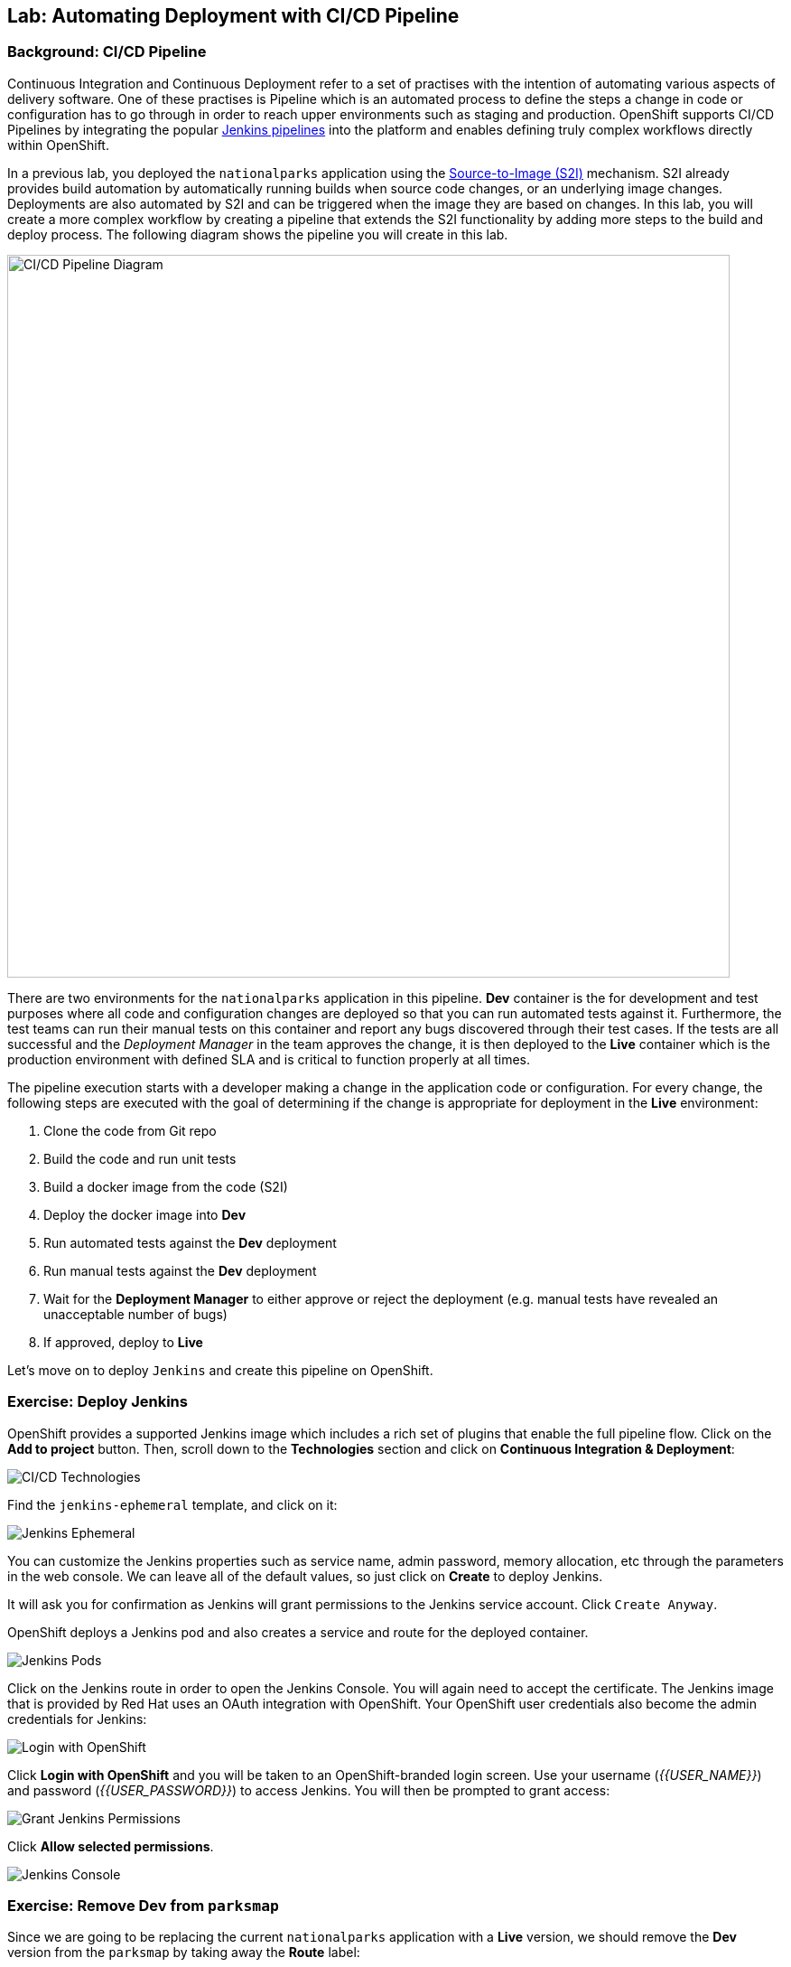 ## Lab: Automating Deployment with CI/CD Pipeline

### Background: CI/CD Pipeline
Continuous Integration and Continuous Deployment refer to a set of practises with
the intention of automating various aspects of delivery software. One of these
practises is Pipeline which is an automated process to define the steps a change
in code or configuration has to go through in order to reach upper environments
such as staging and production. OpenShift supports CI/CD Pipelines by integrating
the popular https://jenkins.io/doc/book/pipeline/overview/[Jenkins pipelines] into
the platform and enables defining truly complex workflows directly within OpenShift.

In a previous lab, you deployed the `nationalparks` application using the
https://{{DOCS_URL}}/latest/architecture/core_concepts/builds_and_image_streams.html#source-build[Source-to-Image (S2I)]
mechanism. S2I already provides build automation by automatically running builds
when source code changes, or an underlying image changes. Deployments are also automated
by S2I and can be triggered when the image they are based on changes. In this lab,
you will create a more complex workflow by creating a pipeline that extends the S2I
functionality by adding more steps to the build and deploy process. The following
diagram shows the pipeline you will create in this lab.

image::pipeline-diagram.png[CI/CD Pipeline Diagram,800,align="center"]

There are two environments for the `nationalparks` application in this pipeline.
*Dev* container is the for development and test purposes where all code and
configuration changes are deployed so that you can run automated tests against it.
Furthermore, the test teams can run their manual tests on this container and
report any bugs discovered through their test cases. If the tests are all successful
and the _Deployment Manager_ in the team approves the change, it is then deployed to the
*Live* container which is the production environment with defined SLA and is
critical to function properly at all times.

The pipeline execution starts with a developer making a change in the application
code or configuration. For every change, the following steps are executed with the
goal of determining if the change is appropriate for deployment in the *Live*
environment:

. Clone the code from Git repo
. Build the code and run unit tests
. Build a docker image from the code (S2I)
. Deploy the docker image into *Dev*
. Run automated tests against the *Dev* deployment
. Run manual tests against the *Dev* deployment
. Wait for the *Deployment Manager* to either approve or reject the deployment (e.g. manual tests have revealed an unacceptable number of bugs)
. If approved, deploy to *Live*

Let's move on to deploy `Jenkins` and create this pipeline on OpenShift.

### Exercise: Deploy Jenkins

OpenShift provides a supported Jenkins image which includes a rich set of
plugins that enable the full pipeline flow. Click on the *Add to project*
button. Then, scroll down to the *Technologies* section and click on *Continuous
Integration & Deployment*:

image::pipeline-technologies.png[CI/CD Technologies]

Find the `jenkins-ephemeral` template, and click on it:

image::pipeline-jenkins-catalog.png[Jenkins Ephemeral]

You can customize the Jenkins properties such as service name, admin password, memory
allocation, etc through the parameters in the web console. We can leave all of
the default values, so just click on *Create* to deploy Jenkins.

It will ask you for confirmation as Jenkins will grant permissions to the Jenkins service account.
Click `Create Anyway`.

OpenShift deploys a Jenkins pod and also creates a service and route for the
deployed container.

image::pipeline-jenkins-pods.png[Jenkins Pods]

Click on the Jenkins route in order to open the Jenkins Console. You will again
need to accept the certificate. The Jenkins image that is provided by Red Hat
uses an OAuth integration with OpenShift. Your OpenShift user credentials also
become the admin credentials for Jenkins:

image::pipeline-jenkins-credentials.png[Login with OpenShift]

Click *Login with OpenShift* and you will be taken to an OpenShift-branded login
screen. Use your username (_{{USER_NAME}}_) and password (_{{USER_PASSWORD}}_) to
access Jenkins. You will then be prompted to grant access:

image::pipeline-jenkins-permissions.png[Grant Jenkins Permissions]

Click *Allow selected permissions*.

image::pipeline-jenkins-console.png[Jenkins Console]

### Exercise: Remove Dev from `parksmap`
Since we are going to be replacing the current `nationalparks` application with
a *Live* version, we should remove the *Dev* version from the `parksmap` by
taking away the *Route* label:

[source,bash]
----
$ oc label route nationalparks type-
----

### Exercise: Create Live Environment

Before creating the pipeline, you need to create a *Live* deployment that runs
the live version of `nationalparks` application. The `parksmap` front-end will
talk to the *Live* `nationalparks`. This allows developers to make frequent
changes in the *Dev* deployment without interfering with the live application.

#### Live MongoDB
First you need to create a new MongoDB deployment for the *Live* environment. In the
web console in your `{{EXPLORE_PROJECT_NAME}}{{USER_SUFFIX}}` project,  click the *Add to
Project* button, and then find the `mongodb-ephemeral` template, and click it.
Use the following values in their respective fields:

* Database Service Name : `mongodb-live`
* MongoDB Connection Username : `mongodb`
* MongoDB Connection Password : `mongodb`
* MongoDB Database Name: `mongodb`
* MongoDB Admin Password : `mongodb`

Add the following label

* app: nationalparks-live

You can leave the rest of the values as their defaults, and then click
*Create*. Then click *Continue to overview*. The MongoDB instance should
quickly be deployed. If you're interested, take a look at Mongo's logs to see
what it does when it starts up.

{% if modules.configmap %}

#### Live ConfigMap
The database configuration for the *Dev* `nationalparks` webservice was changed
to use *ConfigMaps* in a previous lab. Similarly, we will use a *ConfigMap* for
`nationalparks-live`. Download the live properties file to your local machine
and create a distinct *ConfigMap*. The file is located here:

[source,bash,role=copypaste]
----
http://{{GITLAB_URL_PREFIX}}.{{ROUTER_ADDRESS}}/{{GITLAB_USER}}/nationalparks/raw/{{NATIONALPARKS_VERSION}}/ose3/application-live.properties
----

Then, run the following command to create the live *ConfigMap*:

[source,bash]
----
$ oc create configmap nationalparks-live --from-file=application.properties=./application-live.properties
----
{% endif %}

#### Live Deployment
Now you can create the *Live* deployment based on the same `nationalparks`
Docker image created in link:java[previous labs]. Click on *Builds* &rarr;
*Images* and then `nationalparks` to inspect the *ImageStream*.

image::pipeline-live-image.png[National Parks Image Stream]

The default behavior for OpenShift has every
https://{{DOCS_URL}}/latest/architecture/core_concepts/builds_and_image_streams.html[S2I
build] creating a new Docker image that is pushed into the internal registry,
identified with the `latest` tag. Since we do not want to immediately run or
deploy the *Live* version of `nationalparks` when the image changes, we want the
ability for the *Dev* and *Live* deployments to run different versions of the
`nationalparks` image simultaneously. This will allow developers to continue
changing and deploying *Dev* without affecting the *Live* environment. In
order to achieve that, you will create a new Docker image tag using the CLI.
This new tag will be what the *Live* deployment will look for changes to:

[source,bash]
----
$ oc tag nationalparks:latest nationalparks:live
----

You should have seen a change on the *ImageStream* page in the UI.

This command says "please use the existing image that the tag
`nationalparks:latest` points to and also point it at `nationalparks:live`." Or,
in other words "create a new tag (`live`) that points to whatever `latest`
points to.

While _new_ builds will update the `latest` tag, only a manual command (or an
automated workflow, like we will implement with Jenkins) will update the `live`
tag. The `live` tag keeps referring to the pervious Docker image and therefore
leaves the *Live* environment intact.

After creating the tag, you are ready to deploy the *Live* `nationalparks` based
on the `nationalparks:live` image tag. In the web console in your
`{{EXPLORE_PROJECT_NAME}}{{USER_SUFFIX}}` project,  click the *Add to Project* button, and then
*Deploy Image* tab. Choose the *Image Stream Tag* radio button and use following
values in each respective field:

* Namespace: `{{EXPLORE_PROJECT_NAME}}{{USER_SUFFIX}}`
* ImageStream: `nationalparks`
* Tag: `live`

Once you make your three dropdown selections in the *Image Stream Tag* area,
you will see the rest of the standard deployment options "open up".

There are only a few things to change:

* Name: `nationalparks-live`

[WARNING]
====
If you forget to change the name to `nationalparks-live` you will get an error
about resources already existing -- because they do. `nationalparks` already
exists as our *Dev* Deployment.
====

{% if modules.configmap %}

image::pipeline-live-deploy-config.png[National Parks Live Deploy]

{% else %}

Specify the following environment variable to wire the *Live* container to the
*Live* database:

* `MONGODB_SERVER_HOST`: `mongodb-live`
* `MONGODB_USER`: `mongodb`
* `MONGODB_PASSWORD`: `mongodb`
* `MONGODB_DATABASE`: `mongodb`

image::pipeline-live-deploy-env.png[National Parks Live Deploy]

{% endif %}

You can leave the rest of the values as their defaults, and then click
*Create*. Then click *Continue to overview*.

{% if modules.configmap %}

#### Attach ConfigMap
Deploying the `nationalparks-live` image through the UI did not utilize the
*ConfigMap*, so we have one more step -- to tell OpenShift where to put the
properties file. Since you have already created the *ConfigMap*, all you have to
do is use the `oc set volumes` command to put it in the right place:

[source,bash]
----
$ oc set volumes dc/nationalparks-live --add -m /deployments/config --configmap-name=nationalparks-live
----

{% endif %}

#### Add Route
If you look at the web console, you will notice that, when you create the
application this way, OpenShift doesn't create a *Route* for you. Click on
*Create Route* on the top right corner of *NATIONALPARKS LIVE* and
then *Create* to create a route with the default values.

Similar to the link:databases[previous labs], populate the database by pointing your browser to the
`nationalparks-live` route url:

[source,bash]
----
http://nationalparks-live-{{EXPLORE_PROJECT_NAME}}{{USER_SUFFIX}}.{{ROUTER_ADDRESS}}/ws/data/load
----

NOTE: If the application has not been deployed yet, you might get a __502 Bad Gateway error webpage__. This 
means that the application backing up the route is not yet ready. Wait until the pod is up. 

#### Label Service
As discussed in link:databases[previous labs], the `parksmap` web app queries the OpenShift API and
looks for routes that have the label `type=parksmap-backend` and interrogates the
discovered endpoints to visualize their map data. After creating the pipeline,
`parksmap` should use the *Live* container instead of the *Dev* container so that
deployments to the *Dev* container does not disrupt the `parksmap` application.
You can do that by removing the `type` label from the *Dev* route and adding it
to the *Live* route:

[source,bash]
----
$ oc label route nationalparks-live type=parksmap-backend
----

{% if DISABLE_NATIONALPARKS_DEPLOYMENT_PIPELINE %}
### Exercise: Disable Automatic Deployment of nationalparks (dev)
When we created the `nationalparks` build earlier in the workshop, OpenShift
configured the deployment of the image to occur automatically whenever the
`:latest` tag was updated.

In our pipeline example, Jenkins is going to handle telling OpenShift to deploy
the dev version of `nationalparks` if it builds successfully. In order to
prevent two deployments, we will need to disable automatic deployments with a
simple CLI statement:

[source,bash]
----
$ oc set triggers dc/nationalparks --from-image=nationalparks:latest --remove
----

{% endif %}

### Exercise: Create OpenShift Pipeline

The Pipeline is in fact a type of build that allows developers to define a Jenkins
pipeline for execution by the Jenkins pipeline plugin. The build can be started,
monitored, and managed by {{OPENSHIFT_NAME}} in the same way as any other
build type. Pipeline workflows are defined in a Jenkinsfile, either embedded directly
in the build configuration, or supplied in a Git repository and referenced by the
build configuration.

In order to create the pipeline, click on the *Add to project* button,
find the `dev-live-pipeline` template, and click on it. Specify the project name
and click on *Create*

image::pipeline-template.png[Pipeline Template]

You will need to specify:

* the name of the project (e.g. `{{EXPLORE_PROJECT_NAME}}{{USER_SUFFIX}}`) where
`nationalparks` *Dev* and *Live* containers are deployed.
* Label 
** app: nationalparks-live 

In order to start the pipeline that you created in a previous step, Go to
*Builds* &rarr; *Pipelines* on the left side-bar. Click `nationalparks-pipeline`
and click on *Start Pipeline* to start the execution.  You can click on *View
Log* to take a look at the build logs as they progress through the pipeline or
on *Build #N* to see the details of this specific pipeline execution as well as
the pipeline definition using the
https://jenkins.io/doc/book/pipeline/overview/[Jenkins DSL].

image::pipeline-details.png[Pipeline Details]

Because of the way the pipeline was defined, if you return to the overview page
you will also see the pipeline status there, associated with the relevant
deployments:

image::pipeline-deploy-dev.png[Pipeline - Deploy to Dev]

Pipeline execution will pause after running automated tests against the *Dev*
container. Visit the `nationalparks` *Dev* web service to query for data and
verify the service works as expected.

[source,bash]
----
http://nationalparks-{{EXPLORE_PROJECT_NAME}}{{USER_SUFFIX}}.{{ROUTER_ADDRESS}}/ws/data/all
----

NOTE: If the application has not been deployed yet, you might get a __502 Bad Gateway error webpage__. This 
means that the application backing up the route is not yet ready. Wait until the pod is up. 

After the test stage, pipeline waits for manual approval in order to deploy to the
*Live* container.

image::pipeline-input.png[Manual Approval]

Click on *Input Required* link which takes you to the Jenkins Console for approving
the deployment. This step typically will be integrated into your workflow process
(e.g. JIRA Service Desk and ServiceNow) and will be performed as part of the overall
deployment process without interacting directly with Jenkins. For simplicity in
this lab, click on *Proceed* button to approve the build.

image::pipeline-jenkins-input.png[Jenkins Approval,1000,align=center]

Pipeline execution continues to promote and deploy the `nationalparks` image.
This is achieved by tagging the image that was just built and tested as "live",
which causes the `imagechange` trigger on the *Live* deployment to act. This
likely already happened before you finished reading this paragraph.

In *Builds* &rarr; *Pipelines*, click on *View History* to go to the pipeline overview
which shows the pipeline execution history as well as build time metrics so that you can
iteratively improve the build process as well detect build time anomalies which usually
signal a bad change in the code or configuration.

NOTE: Build metrics are generated and displayed after a few executions of the pipeline
to determine trends.

image::pipeline-history.png[OpenShift History]

Congratulations! Now you have a CI/CD Pipeline for the `nationalparks`
application. If you visit the parks map again, you should see the map points!
